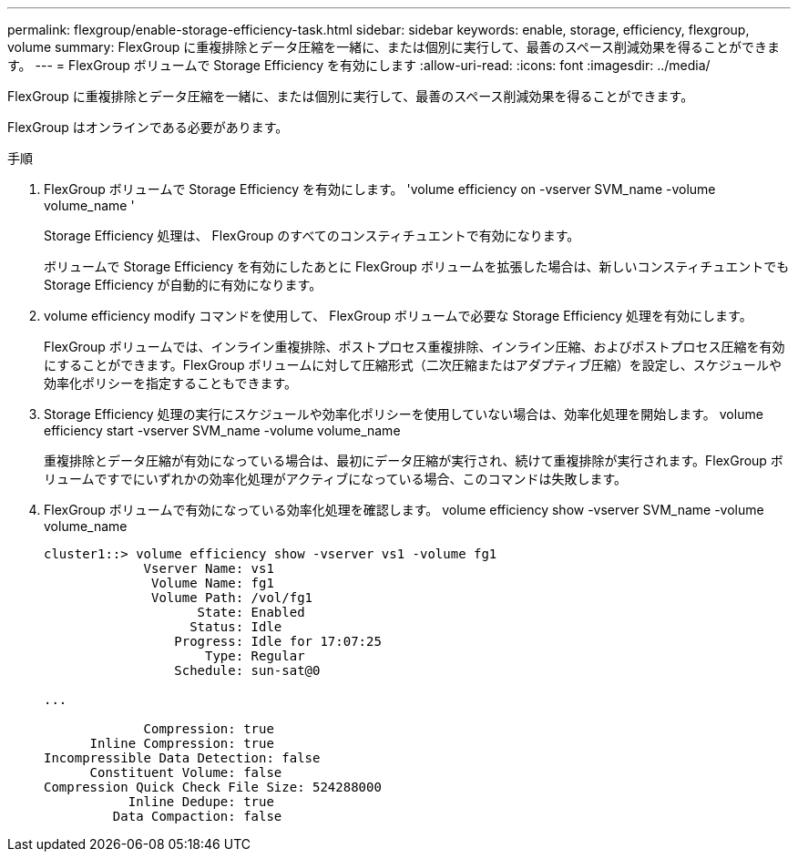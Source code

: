 ---
permalink: flexgroup/enable-storage-efficiency-task.html 
sidebar: sidebar 
keywords: enable, storage, efficiency, flexgroup, volume 
summary: FlexGroup に重複排除とデータ圧縮を一緒に、または個別に実行して、最善のスペース削減効果を得ることができます。 
---
= FlexGroup ボリュームで Storage Efficiency を有効にします
:allow-uri-read: 
:icons: font
:imagesdir: ../media/


[role="lead"]
FlexGroup に重複排除とデータ圧縮を一緒に、または個別に実行して、最善のスペース削減効果を得ることができます。

FlexGroup はオンラインである必要があります。

.手順
. FlexGroup ボリュームで Storage Efficiency を有効にします。 'volume efficiency on -vserver SVM_name -volume volume_name '
+
Storage Efficiency 処理は、 FlexGroup のすべてのコンスティチュエントで有効になります。

+
ボリュームで Storage Efficiency を有効にしたあとに FlexGroup ボリュームを拡張した場合は、新しいコンスティチュエントでも Storage Efficiency が自動的に有効になります。

. volume efficiency modify コマンドを使用して、 FlexGroup ボリュームで必要な Storage Efficiency 処理を有効にします。
+
FlexGroup ボリュームでは、インライン重複排除、ポストプロセス重複排除、インライン圧縮、およびポストプロセス圧縮を有効にすることができます。FlexGroup ボリュームに対して圧縮形式（二次圧縮またはアダプティブ圧縮）を設定し、スケジュールや効率化ポリシーを指定することもできます。

. Storage Efficiency 処理の実行にスケジュールや効率化ポリシーを使用していない場合は、効率化処理を開始します。 volume efficiency start -vserver SVM_name -volume volume_name
+
重複排除とデータ圧縮が有効になっている場合は、最初にデータ圧縮が実行され、続けて重複排除が実行されます。FlexGroup ボリュームですでにいずれかの効率化処理がアクティブになっている場合、このコマンドは失敗します。

. FlexGroup ボリュームで有効になっている効率化処理を確認します。 volume efficiency show -vserver SVM_name -volume volume_name
+
[listing]
----
cluster1::> volume efficiency show -vserver vs1 -volume fg1
             Vserver Name: vs1
              Volume Name: fg1
              Volume Path: /vol/fg1
                    State: Enabled
                   Status: Idle
                 Progress: Idle for 17:07:25
                     Type: Regular
                 Schedule: sun-sat@0

...

             Compression: true
      Inline Compression: true
Incompressible Data Detection: false
      Constituent Volume: false
Compression Quick Check File Size: 524288000
           Inline Dedupe: true
         Data Compaction: false
----

